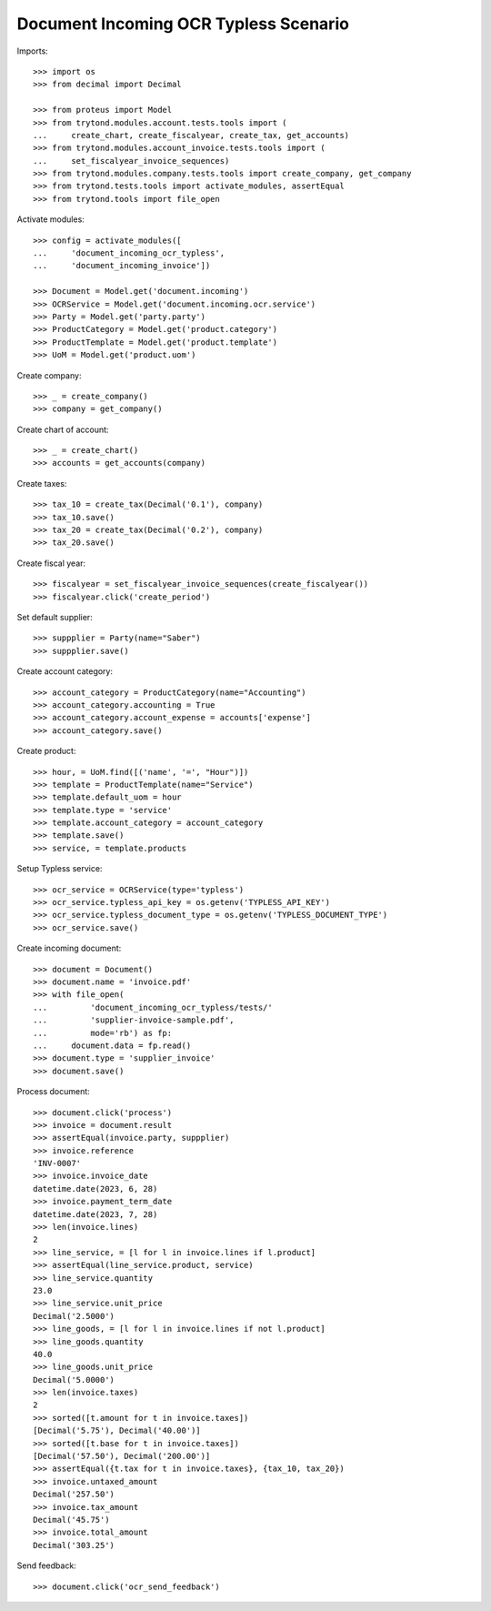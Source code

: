 ======================================
Document Incoming OCR Typless Scenario
======================================

Imports::

    >>> import os
    >>> from decimal import Decimal

    >>> from proteus import Model
    >>> from trytond.modules.account.tests.tools import (
    ...     create_chart, create_fiscalyear, create_tax, get_accounts)
    >>> from trytond.modules.account_invoice.tests.tools import (
    ...     set_fiscalyear_invoice_sequences)
    >>> from trytond.modules.company.tests.tools import create_company, get_company
    >>> from trytond.tests.tools import activate_modules, assertEqual
    >>> from trytond.tools import file_open

Activate modules::

    >>> config = activate_modules([
    ...     'document_incoming_ocr_typless',
    ...     'document_incoming_invoice'])

    >>> Document = Model.get('document.incoming')
    >>> OCRService = Model.get('document.incoming.ocr.service')
    >>> Party = Model.get('party.party')
    >>> ProductCategory = Model.get('product.category')
    >>> ProductTemplate = Model.get('product.template')
    >>> UoM = Model.get('product.uom')

Create company::

    >>> _ = create_company()
    >>> company = get_company()

Create chart of account::

    >>> _ = create_chart()
    >>> accounts = get_accounts(company)

Create taxes::

    >>> tax_10 = create_tax(Decimal('0.1'), company)
    >>> tax_10.save()
    >>> tax_20 = create_tax(Decimal('0.2'), company)
    >>> tax_20.save()

Create fiscal year::

    >>> fiscalyear = set_fiscalyear_invoice_sequences(create_fiscalyear())
    >>> fiscalyear.click('create_period')

Set default supplier::

    >>> suppplier = Party(name="Saber")
    >>> suppplier.save()

Create account category::

    >>> account_category = ProductCategory(name="Accounting")
    >>> account_category.accounting = True
    >>> account_category.account_expense = accounts['expense']
    >>> account_category.save()

Create product::

    >>> hour, = UoM.find([('name', '=', "Hour")])
    >>> template = ProductTemplate(name="Service")
    >>> template.default_uom = hour
    >>> template.type = 'service'
    >>> template.account_category = account_category
    >>> template.save()
    >>> service, = template.products

Setup Typless service::

    >>> ocr_service = OCRService(type='typless')
    >>> ocr_service.typless_api_key = os.getenv('TYPLESS_API_KEY')
    >>> ocr_service.typless_document_type = os.getenv('TYPLESS_DOCUMENT_TYPE')
    >>> ocr_service.save()

Create incoming document::

    >>> document = Document()
    >>> document.name = 'invoice.pdf'
    >>> with file_open(
    ...         'document_incoming_ocr_typless/tests/'
    ...         'supplier-invoice-sample.pdf',
    ...         mode='rb') as fp:
    ...     document.data = fp.read()
    >>> document.type = 'supplier_invoice'
    >>> document.save()

Process document::

    >>> document.click('process')
    >>> invoice = document.result
    >>> assertEqual(invoice.party, suppplier)
    >>> invoice.reference
    'INV-0007'
    >>> invoice.invoice_date
    datetime.date(2023, 6, 28)
    >>> invoice.payment_term_date
    datetime.date(2023, 7, 28)
    >>> len(invoice.lines)
    2
    >>> line_service, = [l for l in invoice.lines if l.product]
    >>> assertEqual(line_service.product, service)
    >>> line_service.quantity
    23.0
    >>> line_service.unit_price
    Decimal('2.5000')
    >>> line_goods, = [l for l in invoice.lines if not l.product]
    >>> line_goods.quantity
    40.0
    >>> line_goods.unit_price
    Decimal('5.0000')
    >>> len(invoice.taxes)
    2
    >>> sorted([t.amount for t in invoice.taxes])
    [Decimal('5.75'), Decimal('40.00')]
    >>> sorted([t.base for t in invoice.taxes])
    [Decimal('57.50'), Decimal('200.00')]
    >>> assertEqual({t.tax for t in invoice.taxes}, {tax_10, tax_20})
    >>> invoice.untaxed_amount
    Decimal('257.50')
    >>> invoice.tax_amount
    Decimal('45.75')
    >>> invoice.total_amount
    Decimal('303.25')

Send feedback::

    >>> document.click('ocr_send_feedback')
